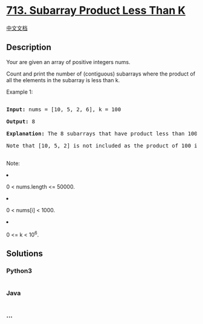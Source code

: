 * [[https://leetcode.com/problems/subarray-product-less-than-k][713.
Subarray Product Less Than K]]
  :PROPERTIES:
  :CUSTOM_ID: subarray-product-less-than-k
  :END:
[[./solution/0700-0799/0713.Subarray Product Less Than K/README.org][中文文档]]

** Description
   :PROPERTIES:
   :CUSTOM_ID: description
   :END:

#+begin_html
  <p>
#+end_html

Your are given an array of positive integers nums.

#+begin_html
  </p>
#+end_html

#+begin_html
  <p>
#+end_html

Count and print the number of (contiguous) subarrays where the product
of all the elements in the subarray is less than k.

#+begin_html
  </p>
#+end_html

#+begin_html
  <p>
#+end_html

Example 1:

#+begin_html
  <pre>

  <b>Input:</b> nums = [10, 5, 2, 6], k = 100

  <b>Output:</b> 8

  <b>Explanation:</b> The 8 subarrays that have product less than 100 are: [10], [5], [2], [6], [10, 5], [5, 2], [2, 6], [5, 2, 6].

  Note that [10, 5, 2] is not included as the product of 100 is not strictly less than k.

  </pre>
#+end_html

#+begin_html
  </p>
#+end_html

#+begin_html
  <p>
#+end_html

Note:

#+begin_html
  <li>
#+end_html

0 < nums.length <= 50000.

#+begin_html
  </li>
#+end_html

#+begin_html
  <li>
#+end_html

0 < nums[i] < 1000.

#+begin_html
  </li>
#+end_html

#+begin_html
  <li>
#+end_html

0 <= k < 10^6.

#+begin_html
  </li>
#+end_html

#+begin_html
  </p>
#+end_html

** Solutions
   :PROPERTIES:
   :CUSTOM_ID: solutions
   :END:

#+begin_html
  <!-- tabs:start -->
#+end_html

*** *Python3*
    :PROPERTIES:
    :CUSTOM_ID: python3
    :END:
#+begin_src python
#+end_src

*** *Java*
    :PROPERTIES:
    :CUSTOM_ID: java
    :END:
#+begin_src java
#+end_src

*** *...*
    :PROPERTIES:
    :CUSTOM_ID: section
    :END:
#+begin_example
#+end_example

#+begin_html
  <!-- tabs:end -->
#+end_html
